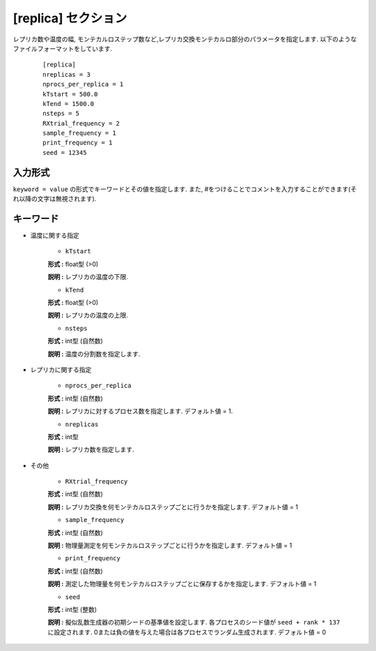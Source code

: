 .. highlight:: none

[replica] セクション
-------------------------------

レプリカ数や温度の幅, モンテカルロステップ数など,レプリカ交換モンテカルロ部分のパラメータを指定します.
以下のようなファイルフォーマットをしています.

  ::
  
        [replica]
        nreplicas = 3
        nprocs_per_replica = 1
        kTstart = 500.0
        kTend = 1500.0
        nsteps = 5
        RXtrial_frequency = 2
        sample_frequency = 1
        print_frequency = 1
        seed = 12345

入力形式
^^^^^^^^^^^^
``keyword = value`` の形式でキーワードとその値を指定します.
また, #をつけることでコメントを入力することができます(それ以降の文字は無視されます).

キーワード
^^^^^^^^^^

- 温度に関する指定

    -  ``kTstart``

    **形式 :** float型 (>0)

    **説明 :**
    レプリカの温度の下限.

    -  ``kTend``

    **形式 :** float型 (>0)

    **説明 :**
    レプリカの温度の上限.

    -  ``nsteps``

    **形式 :** int型 (自然数)

    **説明 :** 温度の分割数を指定します.


- レプリカに関する指定

    -  ``nprocs_per_replica``

    **形式 :** int型 (自然数)

    **説明 :** レプリカに対するプロセス数を指定します. デフォルト値 = 1.

    -  ``nreplicas``

    **形式 :** int型

    **説明 :** レプリカ数を指定します.


- その他

    -  ``RXtrial_frequency``

    **形式 :** int型 (自然数)

    **説明 :**     レプリカ交換を何モンテカルロステップごとに行うかを指定します. デフォルト値 = 1

    -  ``sample_frequency``

    **形式 :** int型 (自然数)

    **説明 :**     物理量測定を何モンテカルロステップごとに行うかを指定します. デフォルト値 = 1

    -  ``print_frequency``

    **形式 :** int型 (自然数)

    **説明 :**     測定した物理量を何モンテカルロステップごとに保存するかを指定します. デフォルト値 = 1

    -  ``seed``

    **形式 :** int型 (整数)

    **説明 :**     擬似乱数生成器の初期シードの基準値を設定します. 各プロセスのシード値が ``seed + rank * 137`` に設定されます. 0または負の値を与えた場合は各プロセスでランダム生成されます. デフォルト値 = 0
